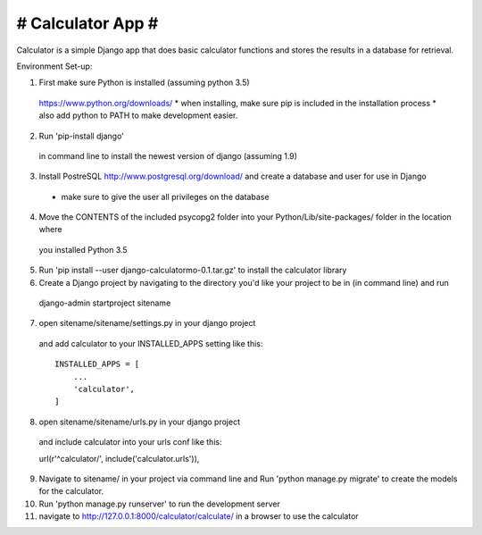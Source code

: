 ##################
# Calculator App #
##################

Calculator is a simple Django app that does basic calculator functions and stores
the results in a database for retrieval.

Environment Set-up:

1. First make sure Python is installed (assuming python 3.5)
  https://www.python.org/downloads/
  * when installing, make sure pip is included in the installation process
  * also add python to PATH to make development easier.

2. Run 'pip-install django'
  in command line to install the newest version of django (assuming 1.9)

3. Install PostreSQL http://www.postgresql.org/download/ and create a database and user for use in Django
  * make sure to give the user all privileges on the database

4. Move the CONTENTS of the included psycopg2 folder into your Python/Lib/site-packages/ folder in the location where
  you installed Python 3.5

5. Run 'pip install --user django-calculatormo-0.1.tar.gz' to install the calculator library

6. Create a Django project by navigating to the directory you'd like your project to be in (in command line) and run
  django-admin startproject sitename

7. open sitename/sitename/settings.py in your django project
  and add calculator to your INSTALLED_APPS setting like this::

    INSTALLED_APPS = [
        ...
        'calculator',
    ]

8. open sitename/sitename/urls.py in your django project
  and include calculator into your urls conf like this::

  url(r'^calculator/', include('calculator.urls')),

9. Navigate to sitename/ in your project via command line and Run 'python manage.py migrate' to create the models for the calculator.

10. Run 'python manage.py runserver' to run the development server

11. navigate to http://127.0.0.1:8000/calculator/calculate/ in a browser to use the calculator
